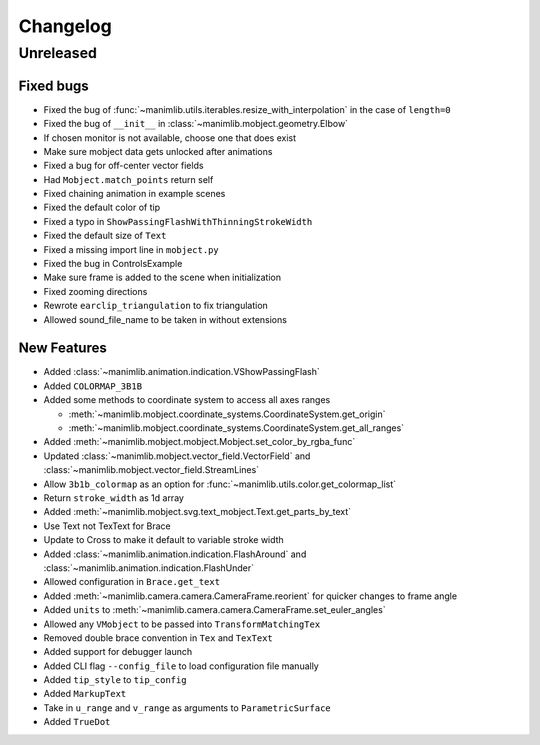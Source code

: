 Changelog
=========

Unreleased
----------

Fixed bugs
^^^^^^^^^^

- Fixed the bug of :func:`~manimlib.utils.iterables.resize_with_interpolation` in the case of ``length=0``
- Fixed the bug of ``__init__`` in :class:`~manimlib.mobject.geometry.Elbow`
- If chosen monitor is not available, choose one that does exist
- Make sure mobject data gets unlocked after animations
- Fixed a bug for off-center vector fields
- Had ``Mobject.match_points`` return self
- Fixed chaining animation in example scenes
- Fixed the default color of tip
- Fixed a typo in ``ShowPassingFlashWithThinningStrokeWidth``
- Fixed the default size of ``Text``
- Fixed a missing import line in ``mobject.py``
- Fixed the bug in ControlsExample
- Make sure frame is added to the scene when initialization
- Fixed zooming directions
- Rewrote ``earclip_triangulation`` to fix triangulation
- Allowed sound_file_name to be taken in without extensions

New Features
^^^^^^^^^^^^

- Added :class:`~manimlib.animation.indication.VShowPassingFlash`
- Added ``COLORMAP_3B1B``
- Added some methods to coordinate system to access all axes ranges
  
  - :meth:`~manimlib.mobject.coordinate_systems.CoordinateSystem.get_origin`
  - :meth:`~manimlib.mobject.coordinate_systems.CoordinateSystem.get_all_ranges`
- Added :meth:`~manimlib.mobject.mobject.Mobject.set_color_by_rgba_func`
- Updated :class:`~manimlib.mobject.vector_field.VectorField` and :class:`~manimlib.mobject.vector_field.StreamLines`
- Allow ``3b1b_colormap`` as an option for :func:`~manimlib.utils.color.get_colormap_list`
- Return ``stroke_width`` as 1d array
- Added :meth:`~manimlib.mobject.svg.text_mobject.Text.get_parts_by_text`
- Use Text not TexText for Brace
- Update to Cross to make it default to variable stroke width
- Added :class:`~manimlib.animation.indication.FlashAround` and :class:`~manimlib.animation.indication.FlashUnder`
- Allowed configuration in ``Brace.get_text``
- Added :meth:`~manimlib.camera.camera.CameraFrame.reorient` for quicker changes to frame angle
- Added ``units`` to :meth:`~manimlib.camera.camera.CameraFrame.set_euler_angles`
- Allowed any ``VMobject`` to be passed into ``TransformMatchingTex``
- Removed double brace convention in ``Tex`` and ``TexText``
- Added support for debugger launch
- Added CLI flag ``--config_file`` to load configuration file manually
- Added ``tip_style`` to ``tip_config``
- Added ``MarkupText``
- Take in ``u_range`` and ``v_range`` as arguments to ``ParametricSurface``
- Added ``TrueDot``